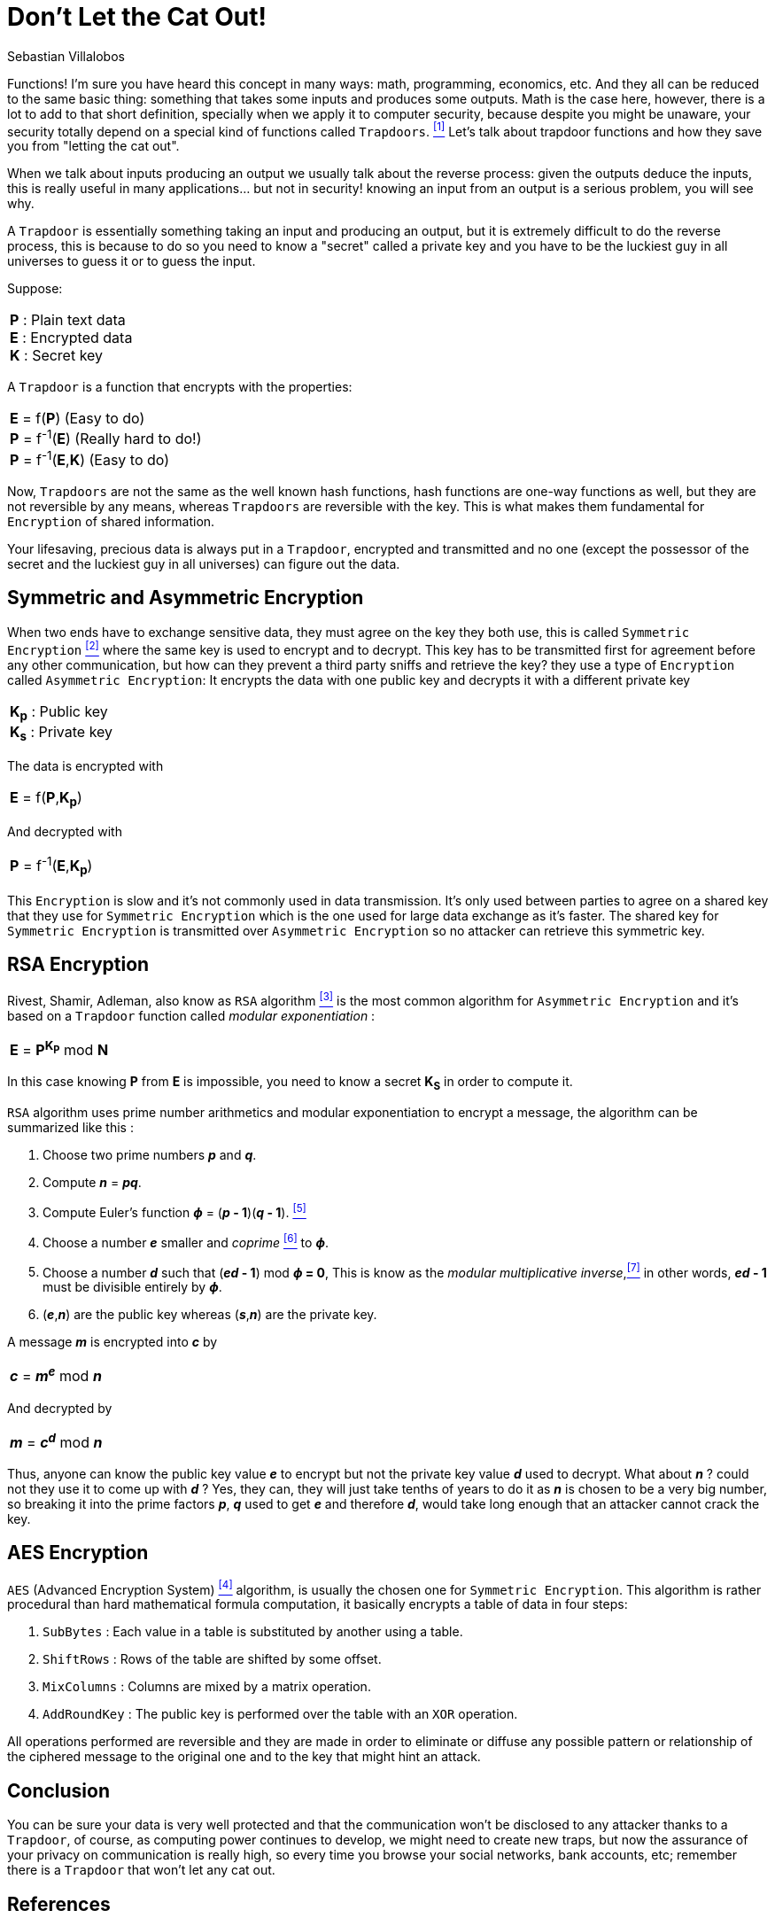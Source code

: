 :slug: trapdoors/
:date: 2019-01-08
:subtitle: Trapdoor functions and their importance in security
:category: math
:tags: encryption, math, security
:image: cover.png
:alt: Cats in a forest
:description: This blog post is an overview of the mathematical concept 'Trapdoor,' the basis of information security.
:keywords: Trapdoor, AES, Asymmetric, Encryption, Math, Symmetric, RSA, Ethical Hacking, Pentesting
:author: Sebastian Villalobos
:writer: sevilla
:name: Sebastian Villalobos
:about1: Electronic Engineer
:about2: Programming, Electronics, Math
:source: https://unsplash.com/photos/LMnk4WPwo-w

= Don't Let the Cat Out!

Functions! I'm sure you have heard this concept in many ways:
math, programming, economics,  etc.
And they all can be reduced to the same basic thing:
something that takes some inputs and produces some outputs.
Math is the case here, however, there is a lot to add to that short definition,
specially when we apply it to computer security,
because despite you might be unaware,
your security totally depend on a special kind of functions called `Trapdoors`.
<<r1 ,^[1]^>> Let's talk about trapdoor functions
and how they save you from "letting the cat out".

When we talk about inputs producing an output
we usually talk about the reverse process:
given the outputs deduce the inputs,
this is really useful in many applications... but not in security!
knowing an input from an output is a serious problem, you will see why.

A `Trapdoor` is essentially something taking an input and producing an output,
but it is extremely difficult to do the reverse process,
this is because to do so you need to know a "secret" called a private key
and you have to be the luckiest guy in all universes to guess it or
to guess the input.

Suppose:
|====
|*P* : Plain text data +
*E* : Encrypted data +
*K* : Secret key
|====

A `Trapdoor` is a function that encrypts with the properties:
|====
|*E* = f(*P*) (Easy to do) +
*P* = f^-1^(*E*) (Really hard to do!) +
*P* = f^-1^(*E*,*K*) (Easy to do)
|====

Now, `Trapdoors` are not the same as the well known hash functions,
hash functions are one-way functions as well,
but they are not reversible by any means,
whereas `Trapdoors` are reversible with the key.
This is what makes them fundamental for `Encryption` of shared information.

Your lifesaving, precious data is always put in a `Trapdoor`,
encrypted and transmitted and no one
(except the possessor of the secret and the luckiest guy in all universes)
can figure out the data.

== Symmetric and Asymmetric Encryption

When two ends have to exchange sensitive data,
they must agree on the key they both use, this is called `Symmetric Encryption`
<<r2 ,^[2]^>> where the same key is used to encrypt and to decrypt.
This key has to be transmitted first for agreement
before any other communication, but
how can they prevent a third party sniffs and retrieve the key?
they use a type of `Encryption` called `Asymmetric Encryption`:
It encrypts the data with one public key
and decrypts it with a different private key

|====
|*K~p~* : Public key +
*K~s~* : Private key +
|====
The data is encrypted with
|====
|*E* = f(*P*,*K~p~*) +
|====

And decrypted with
|====
|*P* = f^-1^(*E*,*K~p~*) +
|====

This `Encryption` is slow and it's not commonly used in data transmission.
It's only used between parties to agree on a shared key that
they use for `Symmetric Encryption` which
is the one used for large data exchange as it's faster.
The shared key for `Symmetric Encryption` is transmitted over
`Asymmetric Encryption` so no attacker can retrieve this symmetric key.

== RSA Encryption

Rivest, Shamir, Adleman, also know as `RSA` algorithm <<r3 ,^[3]^>> is the most
common algorithm for `Asymmetric Encryption` and
it's based on a `Trapdoor` function called _modular exponentiation_ :

|====
|*E* = *P*^*K*~*P*~^ mod *N*
|====

In this case knowing *P* from *E* is impossible, you need to know a secret
*K*~*S*~ in order to compute it.

`RSA` algorithm uses prime number arithmetics and modular exponentiation to
encrypt a message, the algorithm can be summarized like this :

1. Choose two prime numbers *_p_* and *_q_*.
2. Compute *_n_* = *_pq_*.
3. Compute Euler's function *_&#981;_* = (*_p_ - 1*)(*_q_ - 1*). <<r5 ,^[5]^>>
4. Choose a number *_e_* smaller and _coprime_ <<r6 ,^[6]^>> to *_&#981;_*.
5. Choose a number *_d_* such that (*_ed_ - 1*) mod *_&#981;_  = 0*, This is
know as the _modular multiplicative inverse_,<<r7 ,^[7]^>> in other words,
*_ed_ - 1* must be divisible entirely by *_&#981;_*.
6. (*_e_*,*_n_*) are the public key whereas (*_s_*,*_n_*) are the private key.

A message *_m_* is encrypted into *_c_* by

|====
| *_c_* =  *_m_*^*_e_*^ mod  *_n_*
|====

And decrypted by

|====
| *_m_* =  *_c_*^*_d_*^ mod  *_n_*
|====

Thus, anyone can know the public key value *_e_* to encrypt
but not the private key value *_d_* used to decrypt.
What about *_n_* ? could not they use it to come up with *_d_* ?
Yes, they can, they will just take tenths of years to do it
as *_n_* is chosen to be a very big number,
so breaking it into the prime factors *_p_*, *_q_* used to get *_e_*
and therefore *_d_*, would take long enough
that an attacker cannot crack the key.

== AES Encryption

`AES` (Advanced Encryption System) <<r4 ,^[4]^>> algorithm,
is usually the chosen one for `Symmetric Encryption`.
This algorithm is rather procedural than hard mathematical formula computation,
it basically encrypts a table of data in four steps:

1. `SubBytes` : Each value in a table is substituted by another using a table.
2. `ShiftRows` : Rows of the table are shifted by some offset.
3. `MixColumns` : Columns are mixed by a matrix operation.
4. `AddRoundKey` : The public key is performed over the table with an `XOR`
operation.

All operations performed are reversible and they are made
in order to eliminate or diffuse any possible pattern
or relationship of the ciphered message to the original one and
to the key that might hint an attack.


== Conclusion

You can be sure your data is very well protected and that the communication
won't be disclosed to any attacker thanks to a `Trapdoor`, of course, as
computing power continues to develop,
we might need to create new traps,
but now the assurance of your privacy on communication is really high,
so every time you browse your social networks, bank accounts, etc;
remember there is a `Trapdoor` that won't let any cat out.

== References

. [[r1]] link:http://mathworld.wolfram.com/TrapdoorOne-WayFunction.html[`Trapdoor` functions]
. [[r2]] link:https://hackernoon.com/symmetric-and-asymmetric-encryption-5122f9ec65b1[`Symmetric` and `Asymmetric` `Encryption`]
. [[r3]] link:https://hackernoon.com/how-does-rsa-work-f44918df914b[`RSA` Explained]
. [[r4]] link:https://thebestvpn.com/advanced-encryption-standard-aes/[`AES` Explained]
. [[r5]] link:https://en.wikipedia.org/wiki/Euler%27s_totient_function[Euler's function]
. [[r6]] link:https://simple.wikipedia.org/wiki/Coprime[Coprime number]
. [[r7]] link:https://en.wikipedia.org/wiki/Modular_multiplicative_inverse[Modular multiplicative inverse]
